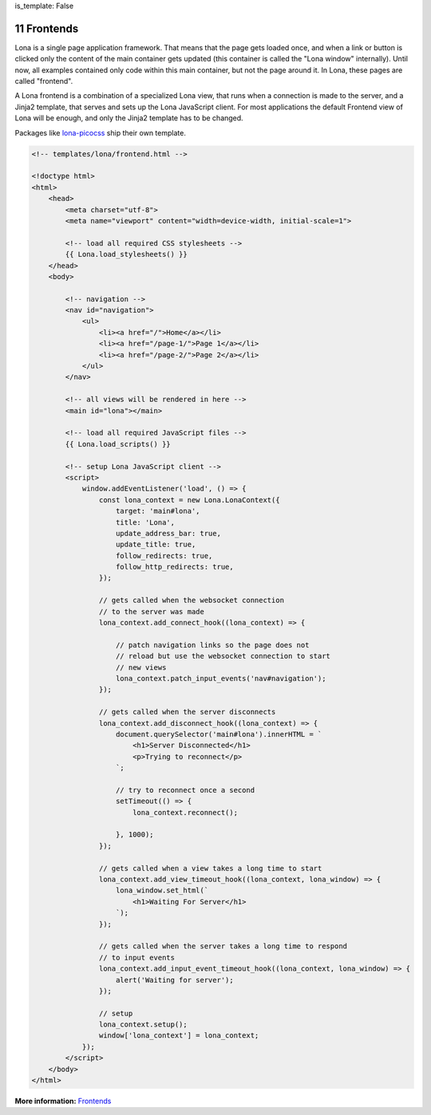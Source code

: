 is_template: False


11 Frontends
============

Lona is a single page application framework. That means that the page gets
loaded once, and when a link or button is clicked only the content of the
main container gets updated (this container is called the "Lona window"
internally). Until now, all examples contained only code within
this main container, but not the page around it. In Lona, these pages are
called "frontend".

A Lona frontend is a combination of a specialized Lona view, that runs when
a connection is made to the server, and a Jinja2 template, that serves and sets
up the Lona JavaScript client. For most applications the default Frontend view
of Lona will be enough, and only the Jinja2 template has to be changed.

Packages like `lona-picocss <https://github.com/lona-web-org/lona-picocss/blob/master/lona_picocss/templates/picocss/base.html>`_
ship their own template.

.. code-block:: html

    <!-- templates/lona/frontend.html -->

    <!doctype html>
    <html>
        <head>
            <meta charset="utf-8">
            <meta name="viewport" content="width=device-width, initial-scale=1">

            <!-- load all required CSS stylesheets -->
            {{ Lona.load_stylesheets() }}
        </head>
        <body>

            <!-- navigation -->
            <nav id="navigation">
                <ul>
                    <li><a href="/">Home</a></li>
                    <li><a href="/page-1/">Page 1</a></li>
                    <li><a href="/page-2/">Page 2</a></li>
                </ul>
            </nav>

            <!-- all views will be rendered in here -->
            <main id="lona"></main>

            <!-- load all required JavaScript files -->
            {{ Lona.load_scripts() }}

            <!-- setup Lona JavaScript client -->
            <script>
                window.addEventListener('load', () => {
                    const lona_context = new Lona.LonaContext({
                        target: 'main#lona',
                        title: 'Lona',
                        update_address_bar: true,
                        update_title: true,
                        follow_redirects: true,
                        follow_http_redirects: true,
                    });

                    // gets called when the websocket connection
                    // to the server was made
                    lona_context.add_connect_hook((lona_context) => {

                        // patch navigation links so the page does not
                        // reload but use the websocket connection to start
                        // new views
                        lona_context.patch_input_events('nav#navigation');
                    });

                    // gets called when the server disconnects
                    lona_context.add_disconnect_hook((lona_context) => {
                        document.querySelector('main#lona').innerHTML = `
                            <h1>Server Disconnected</h1>
                            <p>Trying to reconnect</p>
                        `;

                        // try to reconnect once a second
                        setTimeout(() => {
                            lona_context.reconnect();

                        }, 1000);
                    });

                    // gets called when a view takes a long time to start
                    lona_context.add_view_timeout_hook((lona_context, lona_window) => {
                        lona_window.set_html(`
                            <h1>Waiting For Server</h1>
                        `);
                    });

                    // gets called when the server takes a long time to respond
                    // to input events
                    lona_context.add_input_event_timeout_hook((lona_context, lona_window) => {
                        alert('Waiting for server');
                    });

                    // setup
                    lona_context.setup();
                    window['lona_context'] = lona_context;
                });
            </script>
        </body>
    </html>

**More information:** `Frontends </api-reference/frontends.html>`_


.. rst-buttons::

    .. rst-button::
        :link_title: 10 Widgets
        :link_target: /tutorial/10-widgets/index.rst
        :position: left
